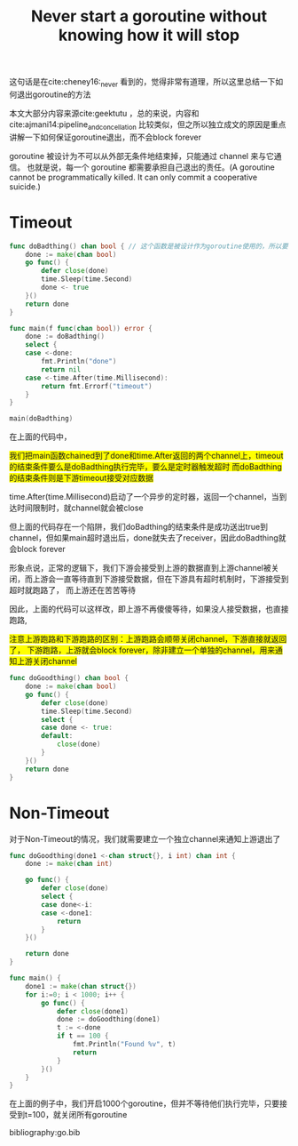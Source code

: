 #+TITLE: Never start a goroutine without knowing how it will stop

这句话是在cite:cheney16:_never 看到的，觉得非常有道理，所以这里总结一下如何退出goroutine的方法

本文大部分内容来源cite:geektutu ，总的来说，内容和cite:ajmani14:pipeline_and_concellation 比较类似，但之所以独立成文的原因是重点讲解一下如何保证goroutine退出，而不会block forever

goroutine 被设计为不可以从外部无条件地结束掉，只能通过 channel 来与它通信。
也就是说，每一个 goroutine 都需要承担自己退出的责任。(A goroutine cannot be programmatically killed. It can only commit a cooperative suicide.)

* Timeout

  #+BEGIN_SRC go
	func doBadthing() chan bool { // 这个函数是被设计作为goroutine使用的，所以要考虑结束条件
		done := make(chan bool)	
		go func() {
			defer close(done)
			time.Sleep(time.Second)
			done <- true
		}()
		return done
	}

	func main(f func(chan bool)) error { 
		done := doBadthing()
		select {
		case <-done:
			fmt.Println("done")
			return nil
		case <-time.After(time.Millisecond):
			return fmt.Errorf("timeout")
		}
	}

	main(doBadthing)
  #+END_SRC

  在上面的代码中，
  #+BEGIN_EXPORT HTML
  <span style="background-color:yellow">
  我们把main函数chained到了done和time.After返回的两个channel上，timeout的结束条件要么是doBadthing执行完毕，要么是定时器触发超时
  而doBadthing的结束条件则是下游timeout接受对应数据
  </span>
  #+END_EXPORT
  
  time.After(time.Millisecond)启动了一个异步的定时器，返回一个channel，当到达时间限制时，就channel就会被close  

  但上面的代码存在一个陷阱，我们doBadthing的结束条件是成功送出true到channel，但如果main超时退出后，done就失去了receiver，因此doBadthing就会block forever

  形象点说，正常的逻辑下，我们下游会接受到上游的数据直到上游channel被关闭，而上游会一直等待直到下游接受数据，但在下游具有超时机制时，下游接受到超时就跑路了，
  而上游还在苦苦等待

  因此，上面的代码可以这样改，即上游不再傻傻等待，如果没人接受数据，也直接跑路, 
  #+BEGIN_EXPORT HTML
  <span style="background-color:yellow">
  注意上游跑路和下游跑路的区别：上游跑路会顺带关闭channel，下游直接就返回了，
  下游跑路，上游就会block forever，除非建立一个单独的channel，用来通知上游关闭channel
  </span>
  #+END_EXPORT

  #+BEGIN_SRC go
	func doGoodthing() chan bool {
		done := make(chan bool)
		go func() {
			defer close(done)
			time.Sleep(time.Second)
			select {
			case done <- true:
			default:
				close(done)
			}
		}()
		return done
	}
  #+END_SRC


* Non-Timeout

  对于Non-Timeout的情况，我们就需要建立一个独立channel来通知上游退出了

  #+BEGIN_SRC go
	func doGoodthing(done1 <-chan struct{}, i int) chan int {
		done := make(chan int)

		go func() {
			defer close(done)
			select {
			case done<-i:
			case <-done1:
				return
			}
		}()

		return done
	}

	func main() {
		done1 := make(chan struct{})
		for i:=0; i < 1000; i++ {
			go func() {
				defer close(done1)
				done := doGoodthing(done1)
				t := <-done
				if t == 100 {
					fmt.Println("Found %v", t)
					return 
				}
			}()
		}	
	}
  #+END_SRC
  
  在上面的例子中，我们开启1000个goroutine，但并不等待他们执行完毕，只要接受到t=100，就关闭所有goroutine

bibliography:go.bib

